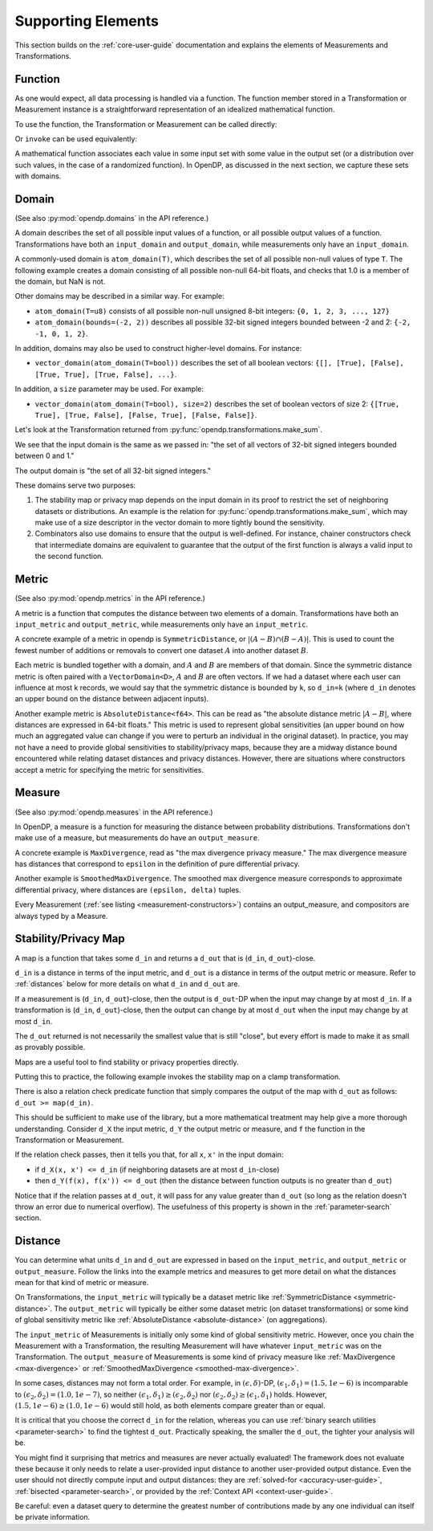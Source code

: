 Supporting Elements
===================

This section builds on the :ref:`core-user-guide` documentation and explains the elements of Measurements and Transformations.


.. _functions-user-guide:

Function
--------

As one would expect, all data processing is handled via a function.
The function member stored in a Transformation or Measurement instance is a straightforward representation of an idealized mathematical function.

To use the function, the Transformation or Measurement can be called directly:

.. tab-set::

  .. tab-item:: Python

    .. code:: pycon

      >>> import opendp.prelude as dp
      >>> dp.enable_features("contrib")
      >>> # input data consists of vectors of non-null floats
      >>> input_domain = dp.vector_domain(
      ...     dp.atom_domain(T=float, nan=False)
      ... )
      >>> # adjacent datasets differ by the addition
      >>> # or removal of records
      >>> input_metric = dp.symmetric_distance()
      >>> clamp = dp.t.make_clamp(
      ...     input_domain, input_metric, bounds=(0.0, 5.0)
      ... )
      >>> type(clamp)
      <class 'opendp.mod.Transformation'>
      >>> clamp([10.0])
      [5.0]

Or ``invoke`` can be used equivalently:

.. tab-set::

  .. tab-item:: Python

    .. code:: pycon

      >>> type(clamp.invoke)
      <class 'method'>
      >>> clamp.invoke([10.0])
      [5.0]

A mathematical function associates each value in some input set with some value in the output set (or a distribution over such values, in the case of a randomized function).
In OpenDP, as discussed in the next section, we capture these sets with domains.

.. _domains-user-guide:

Domain
------

(See also :py:mod:`opendp.domains` in the API reference.)

A domain describes the set of all possible input values of a function, or all possible output values of a function.
Transformations have both an ``input_domain`` and ``output_domain``, while measurements only have an ``input_domain``.

A commonly-used domain is ``atom_domain(T)``, which describes the set of all possible non-null values of type ``T``.
The following example creates a domain consisting of all possible non-null 64-bit floats, 
and checks that 1.0 is a member of the domain, but NaN is not.

.. tab-set::

  .. tab-item:: Python

    .. code:: pycon

      >>> # float defaults to f64, a double-precision 64-bit float
      >>> f64_atom_domain = dp.atom_domain(T=float, nan=False)
      >>> assert f64_atom_domain.member(1.0)
      >>> assert not f64_atom_domain.member(float("nan"))

Other domains may be described in a similar way. For example:

* ``atom_domain(T=u8)`` consists of all possible non-null unsigned 8-bit integers: ``{0, 1, 2, 3, ..., 127}``
* ``atom_domain(bounds=(-2, 2))`` describes all possible 32-bit signed integers bounded between -2 and 2: ``{-2, -1, 0, 1, 2}``.

.. tab-set::

  .. tab-item:: Python

    .. code:: pycon

      >>> # int defaults to i32, a 32-bit signed integer
      >>> i32_bounded_domain = dp.atom_domain(bounds=(-2, 2))
      >>> assert i32_bounded_domain.member(-2)
      >>> assert not i32_bounded_domain.member(3)

In addition, domains may also be used to construct higher-level domains. For instance:

* ``vector_domain(atom_domain(T=bool))`` describes the set of all boolean vectors: ``{[], [True], [False], [True, True], [True, False], ...}``.

.. tab-set::

  .. tab-item:: Python

    .. code:: pycon

      >>> bool_vector_domain = dp.vector_domain(
      ...     dp.atom_domain(T=bool)
      ... )
      >>> assert bool_vector_domain.member([])
      >>> assert bool_vector_domain.member([True, False])

In addition, a ``size`` parameter may be used. For example:

* ``vector_domain(atom_domain(T=bool), size=2)`` describes the set of boolean vectors of size 2: ``{[True, True], [True, False], [False, True], [False, False]}``.

.. tab-set::

  .. tab-item:: Python

    .. code:: pycon

      >>> bool_vector_2_domain = dp.vector_domain(
      ...     dp.atom_domain(T=bool), size=2
      ... )
      >>> assert bool_vector_2_domain.member([True, True])
      >>> assert not bool_vector_2_domain.member([True, True, True])

Let's look at the Transformation returned from :py:func:`opendp.transformations.make_sum`.

.. tab-set::

  .. tab-item:: Python

    .. code:: pycon

      >>> dp.enable_features("contrib")
      >>> bounded_sum = dp.t.make_sum(
      ...     input_domain=dp.vector_domain(
      ...         dp.atom_domain(bounds=(0, 1))
      ...     ),
      ...     input_metric=dp.symmetric_distance(),
      ... )
      >>> bounded_sum.input_domain
      VectorDomain(AtomDomain(bounds=[0, 1], T=i32))

We see that the input domain is the same as we passed in: 
"the set of all vectors of 32-bit signed integers bounded between 0 and 1."

.. tab-set::

  .. tab-item:: Python

    .. code:: pycon

      >>> bounded_sum.output_domain
      AtomDomain(T=i32)

The output domain is "the set of all 32-bit signed integers."

These domains serve two purposes:

#. The stability map or privacy map depends on the input domain in its proof to restrict the set of neighboring datasets or distributions.
   An example is the relation for :py:func:`opendp.transformations.make_sum`,
   which may make use of a size descriptor in the vector domain to more tightly bound the sensitivity.
#. Combinators also use domains to ensure that the output is well-defined.
   For instance, chainer constructors check that intermediate domains are equivalent
   to guarantee that the output of the first function is always a valid input to the second function.


.. _metrics-user-guide:

Metric
------

(See also :py:mod:`opendp.metrics` in the API reference.)

A metric is a function that computes the distance between two elements of a domain.
Transformations have both an ``input_metric`` and ``output_metric``, while measurements only have an ``input_metric``.

.. _symmetric-distance:

A concrete example of a metric in opendp is ``SymmetricDistance``, or :math:`|(A-B) \cap (B-A)|`.
This is used to count the fewest number of additions or removals to convert one dataset :math:`A` into another dataset :math:`B`.

.. _absolute-distance:

Each metric is bundled together with a domain, and :math:`A` and :math:`B` are members of that domain.
Since the symmetric distance metric is often paired with a ``VectorDomain<D>``, :math:`A` and :math:`B` are often vectors.
If we had a dataset where each user can influence at most k records, we would say that the symmetric distance is bounded by ``k``, so ``d_in=k`` 
(where ``d_in`` denotes an upper bound on the distance between adjacent inputs).

Another example metric is ``AbsoluteDistance<f64>``.
This can be read as "the absolute distance metric :math:`|A-B|`, where distances are expressed in 64-bit floats."
This metric is used to represent global sensitivities
(an upper bound on how much an aggregated value can change if you were to perturb an individual in the original dataset).
In practice, you may not have a need to provide global sensitivities to stability/privacy maps,
because they are a midway distance bound encountered while relating dataset distances and privacy distances.
However, there are situations where constructors accept a metric for specifying the metric for sensitivities.

.. _measures-user-guide:

Measure
-------

(See also :py:mod:`opendp.measures` in the API reference.)

In OpenDP, a measure is a function for measuring the distance between probability distributions.
Transformations don't make use of a measure, but measurements do have an ``output_measure``.

.. _max-divergence:

A concrete example is ``MaxDivergence``, read as "the max divergence privacy measure."
The max divergence measure has distances that correspond to ``epsilon`` in the definition of pure differential privacy.


.. _smoothed-max-divergence:

Another example is ``SmoothedMaxDivergence``.
The smoothed max divergence measure corresponds to approximate differential privacy,
where distances are ``(epsilon, delta)`` tuples.

Every Measurement (:ref:`see listing <measurement-constructors>`) contains an output_measure, and compositors are always typed by a Measure.


.. _maps:

Stability/Privacy Map
---------------------
A map is a function that takes some ``d_in`` and returns a ``d_out`` that is (``d_in``, ``d_out``)-close.

``d_in`` is a distance in terms of the input metric, and ``d_out`` is a distance in terms of the output metric or measure.
Refer to :ref:`distances` below for more details on what ``d_in`` and ``d_out`` are.

If a measurement is (``d_in``, ``d_out``)-close,
then the output is ``d_out``-DP when the input may change by at most ``d_in``.
If a transformation is (``d_in``, ``d_out``)-close,
then the output can change by at most ``d_out`` when the input may change by at most ``d_in``.

The ``d_out`` returned is not necessarily the smallest value that is still "close",
but every effort is made to make it as small as provably possible.

Maps are a useful tool to find stability or privacy properties directly.

Putting this to practice, the following example invokes the stability map on a clamp transformation.

.. tab-set::

  .. tab-item:: Python

    .. code:: pycon

        >>> clamper = dp.t.make_clamp(
        ...     dp.vector_domain(dp.atom_domain(T=int)),
        ...     dp.symmetric_distance(),
        ...     bounds=(1, 10),
        ... )
        >>> # The maximum number of records that any one individual may
        >>> # influence in your dataset
        >>> in_symmetric_distance = 3
        >>> # clamp is a 1-stable transformation, so this should pass
        >>> # for any symmetric_distance >= 3
        >>> clamper.map(d_in=in_symmetric_distance)
        3

There is also a relation check predicate function that simply compares the output of the map with ``d_out`` as follows: ``d_out >= map(d_in)``.

.. tab-set::

  .. tab-item:: Python

    .. code:: pycon

        >>> # reusing the prior clamp transformation
        >>> assert clamper.check(d_in=3, d_out=3)

This should be sufficient to make use of the library, but a more mathematical treatment may help give a more thorough understanding.
Consider ``d_X`` the input metric, ``d_Y`` the output metric or measure,
and ``f`` the function in the Transformation or Measurement.

If the relation check passes, then it tells you that, for all ``x``, ``x'`` in the input domain:

* if ``d_X(x, x') <= d_in`` (if neighboring datasets are at most ``d_in``-close)
* then ``d_Y(f(x), f(x')) <= d_out`` (then the distance between function outputs is no greater than ``d_out``)

Notice that if the relation passes at ``d_out``, it will pass for any value greater than ``d_out`` 
(so long as the relation doesn't throw an error due to numerical overflow).
The usefulness of this property is shown in the :ref:`parameter-search` section.


.. _distances:

Distance
--------

You can determine what units ``d_in`` and ``d_out`` are expressed in based on the ``input_metric``, and ``output_metric`` or ``output_measure``.
Follow the links into the example metrics and measures to get more detail on what the distances mean for that kind of metric or measure.

On Transformations, the ``input_metric`` will typically be a dataset metric like :ref:`SymmetricDistance <symmetric-distance>`.
The ``output_metric`` will typically be either some dataset metric (on dataset transformations)
or some kind of global sensitivity metric like :ref:`AbsoluteDistance <absolute-distance>` (on aggregations).

The ``input_metric`` of Measurements is initially only some kind of global sensitivity metric.
However, once you chain the Measurement with a Transformation, the resulting Measurement will have whatever ``input_metric`` was on the Transformation.
The ``output_measure`` of Measurements is some kind of privacy measure like :ref:`MaxDivergence <max-divergence>` or :ref:`SmoothedMaxDivergence <smoothed-max-divergence>`.

In some cases, distances may not form a total order. 
For example, in :math:`(\epsilon, \delta)`-DP, :math:`(\epsilon_1, \delta_1) = (1.5, 1e-6)` is incomparable to :math:`(\epsilon_2, \delta_2) = (1.0, 1e-7)`, 
so neither :math:`(\epsilon_1, \delta_1) \ge (\epsilon_2, \delta_2)` nor :math:`(\epsilon_2, \delta_2) \ge (\epsilon_1, \delta_1)` holds.
However, :math:`(1.5, 1e-6) \ge (1.0, 1e-6)` would still hold, as both elements compare greater than or equal.

It is critical that you choose the correct ``d_in`` for the relation,
whereas you can use :ref:`binary search utilities <parameter-search>` to find the tightest ``d_out``.
Practically speaking, the smaller the ``d_out``, the tighter your analysis will be.

You might find it surprising that metrics and measures are never actually evaluated!
The framework does not evaluate these because it only needs to relate a user-provided input distance to another user-provided output distance.
Even the user should not directly compute input and output distances:
they are :ref:`solved-for <accuracy-user-guide>`, :ref:`bisected <parameter-search>`, or provided by the :ref:`Context API <context-user-guide>`.

Be careful: even a dataset query to determine the greatest number of contributions made by any one individual can itself be private information.
